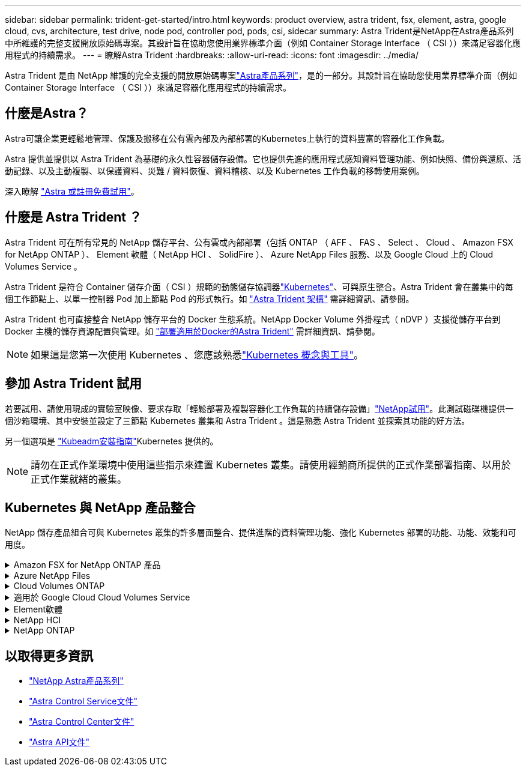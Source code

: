 ---
sidebar: sidebar 
permalink: trident-get-started/intro.html 
keywords: product overview, astra trident, fsx, element, astra, google cloud, cvs, architecture, test drive, node pod, controller pod, pods, csi, sidecar 
summary: Astra Trident是NetApp在Astra產品系列中所維護的完整支援開放原始碼專案。其設計旨在協助您使用業界標準介面（例如 Container Storage Interface （ CSI ））來滿足容器化應用程式的持續需求。 
---
= 瞭解Astra Trident
:hardbreaks:
:allow-uri-read: 
:icons: font
:imagesdir: ../media/


[role="lead"]
Astra Trident 是由 NetApp 維護的完全支援的開放原始碼專案link:https://docs.netapp.com/us-en/astra-family/intro-family.html["Astra產品系列"^]，是的一部分。其設計旨在協助您使用業界標準介面（例如 Container Storage Interface （ CSI ））來滿足容器化應用程式的持續需求。



== 什麼是Astra？

Astra可讓企業更輕鬆地管理、保護及搬移在公有雲內部及內部部署的Kubernetes上執行的資料豐富的容器化工作負載。

Astra 提供並提供以 Astra Trident 為基礎的永久性容器儲存設備。它也提供先進的應用程式感知資料管理功能、例如快照、備份與還原、活動記錄、以及主動複製、以保護資料、災難 / 資料恢復、資料稽核、以及 Kubernetes 工作負載的移轉使用案例。

深入瞭解 link:https://bluexp.netapp.com/astra["Astra 或註冊免費試用"^]。



== 什麼是 Astra Trident ？

Astra Trident 可在所有常見的 NetApp 儲存平台、公有雲或內部部署（包括 ONTAP （ AFF 、 FAS 、 Select 、 Cloud 、 Amazon FSX for NetApp ONTAP ）、 Element 軟體（ NetApp HCI 、 SolidFire ）、 Azure NetApp Files 服務、以及 Google Cloud 上的 Cloud Volumes Service 。

Astra Trident 是符合 Container 儲存介面（ CSI ）規範的動態儲存協調器link:https://kubernetes.io/["Kubernetes"^]、可與原生整合。Astra Trident 會在叢集中的每個工作節點上、以單一控制器 Pod 加上節點 Pod 的形式執行。如 link:../trident-get-started/architecture.html["Astra Trident 架構"] 需詳細資訊、請參閱。

Astra Trident 也可直接整合 NetApp 儲存平台的 Docker 生態系統。NetApp Docker Volume 外掛程式（ nDVP ）支援從儲存平台到 Docker 主機的儲存資源配置與管理。如 link:../trident-docker/deploy-docker.html["部署適用於Docker的Astra Trident"] 需詳細資訊、請參閱。


NOTE: 如果這是您第一次使用 Kubernetes 、您應該熟悉link:https://kubernetes.io/docs/home/["Kubernetes 概念與工具"^]。



== 參加 Astra Trident 試用

若要試用、請使用現成的實驗室映像、要求存取「輕鬆部署及複製容器化工作負載的持續儲存設備」link:https://www.netapp.com/us/try-and-buy/test-drive/index.aspx["NetApp試用"^]。此測試磁碟機提供一個沙箱環境、其中安裝並設定了三節點 Kubernetes 叢集和 Astra Trident 。這是熟悉 Astra Trident 並探索其功能的好方法。

另一個選項是 link:https://kubernetes.io/docs/setup/independent/install-kubeadm/["Kubeadm安裝指南"]Kubernetes 提供的。


NOTE: 請勿在正式作業環境中使用這些指示來建置 Kubernetes 叢集。請使用經銷商所提供的正式作業部署指南、以用於正式作業就緒的叢集。



== Kubernetes 與 NetApp 產品整合

NetApp 儲存產品組合可與 Kubernetes 叢集的許多層面整合、提供進階的資料管理功能、強化 Kubernetes 部署的功能、功能、效能和可用度。

.Amazon FSX for NetApp ONTAP 產品
[%collapsible]
====
link:https://www.netapp.com/aws/fsx-ontap/["Amazon FSX for NetApp ONTAP 產品"^]是一項完全託管的 AWS 服務、可讓您啟動及執行 NetApp ONTAP 儲存作業系統所支援的檔案系統。

====
.Azure NetApp Files
[%collapsible]
====
https://www.netapp.com/azure/azure-netapp-files/["Azure NetApp Files"^]是一項企業級 Azure 檔案共享服務、由 NetApp 提供支援。您可以在Azure原生環境中執行最嚴苛的檔案型工作負載、並享有NetApp所提供的效能與豐富資料管理功能。

====
.Cloud Volumes ONTAP
[%collapsible]
====
link:https://www.netapp.com/cloud-services/cloud-volumes-ontap/["Cloud Volumes ONTAP"^]是純軟體儲存設備、可在雲端執行 ONTAP 資料管理軟體。

====
.適用於 Google Cloud Cloud Volumes Service
[%collapsible]
====
link:https://bluexp.netapp.com/google-cloud-netapp-volumes?utm_source=GitHub&utm_campaign=Trident["適用於Cloud Volumes Service Google Cloud的NetApp解決方案"^]是一種雲端原生檔案服務、可透過 NFS 和 SMB 提供 NAS 磁碟區的 All Flash 效能。

====
.Element軟體
[%collapsible]
====
https://www.netapp.com/data-management/element-software/["元素"^]讓儲存管理員能夠藉由保證效能並簡化儲存空間、來整合工作負載。

====
.NetApp HCI
[%collapsible]
====
link:https://docs.netapp.com/us-en/hci/docs/concept_hci_product_overview.html["NetApp HCI"^]自動化例行工作、讓基礎架構管理員能夠專注於更重要的功能、進而簡化資料中心的管理與擴充。

Astra Trident 可直接根據基礎 NetApp HCI 儲存平台、為容器化應用程式佈建及管理儲存裝置。

====
.NetApp ONTAP
[%collapsible]
====
link:https://docs.netapp.com/us-en/ontap/index.html["NetApp ONTAP"^]是 NetApp 多重傳輸協定、統一化的儲存作業系統、可為任何應用程式提供進階的資料管理功能。

支援所有Flash、混合式或全硬碟組態的系統、可提供多種不同的部署模式、包括工程設計硬體（英文版）、白箱（英文版）和僅雲端（英文版）ONTAP FAS AFF ONTAP Select Cloud Volumes ONTAP 。Astra Trident 支援這些 ONTAP 部署模式。

====


== 以取得更多資訊

* https://docs.netapp.com/us-en/astra-family/intro-family.html["NetApp Astra產品系列"^]
* https://docs.netapp.com/us-en/astra/get-started/intro.html["Astra Control Service文件"^]
* https://docs.netapp.com/us-en/astra-control-center/index.html["Astra Control Center文件"^]
* https://docs.netapp.com/us-en/astra-automation/get-started/before_get_started.html["Astra API文件"^]

